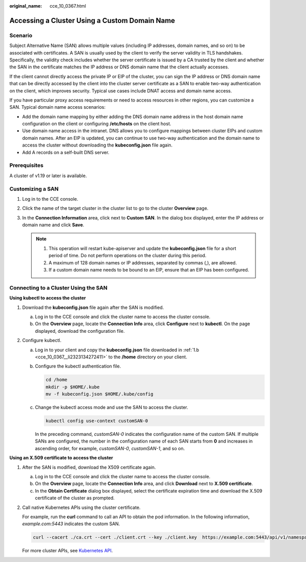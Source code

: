 :original_name: cce_10_0367.html

.. _cce_10_0367:

Accessing a Cluster Using a Custom Domain Name
==============================================

Scenario
--------

Subject Alternative Name (SAN) allows multiple values (including IP addresses, domain names, and so on) to be associated with certificates. A SAN is usually used by the client to verify the server validity in TLS handshakes. Specifically, the validity check includes whether the server certificate is issued by a CA trusted by the client and whether the SAN in the certificate matches the IP address or DNS domain name that the client actually accesses.

If the client cannot directly access the private IP or EIP of the cluster, you can sign the IP address or DNS domain name that can be directly accessed by the client into the cluster server certificate as a SAN to enable two-way authentication on the client, which improves security. Typical use cases include DNAT access and domain name access.

If you have particular proxy access requirements or need to access resources in other regions, you can customize a SAN. Typical domain name access scenarios:

-  Add the domain name mapping by either adding the DNS domain name address in the host domain name configuration on the client or configuring **/etc/hosts** on the client host.
-  Use domain name access in the intranet. DNS allows you to configure mappings between cluster EIPs and custom domain names. After an EIP is updated, you can continue to use two-way authentication and the domain name to access the cluster without downloading the **kubeconfig.json** file again.
-  Add A records on a self-built DNS server.

Prerequisites
-------------

A cluster of v1.19 or later is available.

Customizing a SAN
-----------------

#. Log in to the CCE console.
#. Click the name of the target cluster in the cluster list to go to the cluster **Overview** page.
#. In the **Connection Information** area, click |image1| next to **Custom SAN**. In the dialog box displayed, enter the IP address or domain name and click **Save**.

   .. note::

      1. This operation will restart kube-apiserver and update the **kubeconfig.json** file for a short period of time. Do not perform operations on the cluster during this period.

      2. A maximum of 128 domain names or IP addresses, separated by commas (,), are allowed.

      3. If a custom domain name needs to be bound to an EIP, ensure that an EIP has been configured.

Connecting to a Cluster Using the SAN
-------------------------------------

**Using kubectl to access the cluster**

#. Download the **kubeconfig.json** file again after the SAN is modified.

   a. Log in to the CCE console and click the cluster name to access the cluster console.

   b. .. _cce_10_0367__li2323134272411:

      On the **Overview** page, locate the **Connection Info** area, click **Configure** next to **kubectl**. On the page displayed, download the configuration file.

#. Configure kubectl.

   a. Log in to your client and copy the **kubeconfig.json** file downloaded in :ref:`1.b <cce_10_0367__li2323134272411>` to the **/home** directory on your client.

   b. Configure the kubectl authentication file.

      .. code-block::

         cd /home
         mkdir -p $HOME/.kube
         mv -f kubeconfig.json $HOME/.kube/config

   c. Change the kubectl access mode and use the SAN to access the cluster.

      .. code-block::

         kubectl config use-context customSAN-0

      In the preceding command, *customSAN-0* indicates the configuration name of the custom SAN. If multiple SANs are configured, the number in the configuration name of each SAN starts from **0** and increases in ascending order, for example, *customSAN-0*, *customSAN-1*, and so on.

**Using an X.509 certificate to access the cluster**

#. After the SAN is modified, download the X509 certificate again.

   a. Log in to the CCE console and click the cluster name to access the cluster console.
   b. On the **Overview** page, locate the **Connection Info** area, and click **Download** next to **X.509 certificate**.
   c. In the **Obtain Certificate** dialog box displayed, select the certificate expiration time and download the X.509 certificate of the cluster as prompted.

#. Call native Kubernetes APIs using the cluster certificate.

   For example, run the **curl** command to call an API to obtain the pod information. In the following information, *example.com:5443* indicates the custom SAN.

   .. code-block::

      curl --cacert ./ca.crt --cert ./client.crt --key ./client.key  https://example.com:5443/api/v1/namespaces/default/pods/

   For more cluster APIs, see `Kubernetes API <https://kubernetes.io/docs/reference/kubernetes-api/>`__.

.. |image1| image:: /_static/images/en-us_image_0000002101597693.png
